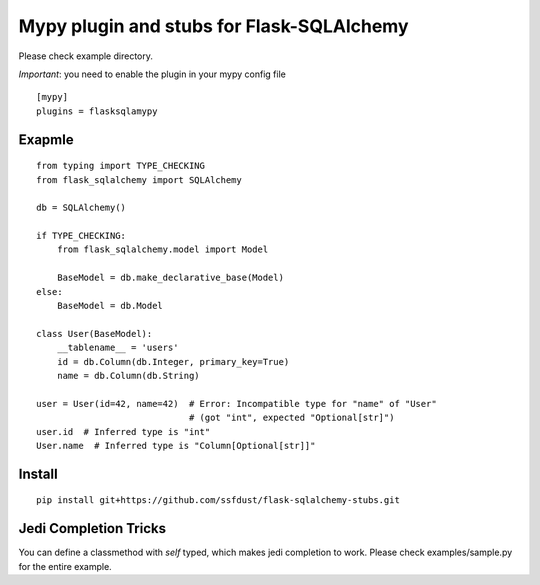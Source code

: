 Mypy plugin and stubs for Flask-SQLAlchemy
=====================

Please check example directory.

*Important*: you need to enable the plugin in your mypy config file

::

  [mypy]
  plugins = flasksqlamypy

Exapmle
---------------
::

  from typing import TYPE_CHECKING
  from flask_sqlalchemy import SQLAlchemy

  db = SQLAlchemy()
  
  if TYPE_CHECKING:
      from flask_sqlalchemy.model import Model

      BaseModel = db.make_declarative_base(Model)
  else:
      BaseModel = db.Model

  class User(BaseModel):
      __tablename__ = 'users'
      id = db.Column(db.Integer, primary_key=True)
      name = db.Column(db.String)

  user = User(id=42, name=42)  # Error: Incompatible type for "name" of "User"
                               # (got "int", expected "Optional[str]")
  user.id  # Inferred type is "int"
  User.name  # Inferred type is "Column[Optional[str]]"

Install
-----------------
::

  pip install git+https://github.com/ssfdust/flask-sqlalchemy-stubs.git 

Jedi Completion Tricks
----------------

You can define a classmethod with `self` typed, which makes jedi completion to
work. Please check examples/sample.py for the entire example.
